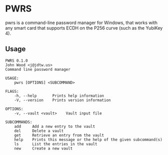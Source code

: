 * PWRS
pwrs is a command-line password manager for Windows, that works
with any smart card that supports ECDH on the P256 curve (such as
the YubiKey 4).
** Usage
#+BEGIN_EXAMPLE
PWRS 0.1.0
John Wood <j@jdtw.us>
Command line password manager

USAGE:
    pwrs [OPTIONS] <SUBCOMMAND>

FLAGS:
    -h, --help       Prints help information
    -V, --version    Prints version information

OPTIONS:
    -v, --vault <vault>    Vault input file

SUBCOMMANDS:
    add     Add a new entry to the vault
    del     Delete a vault
    get     Retrieve an entry from the vault
    help    Prints this message or the help of the given subcommand(s)
    ls      List the entries in the vault
    new     Create a new vault
#+END_EXAMPLE
